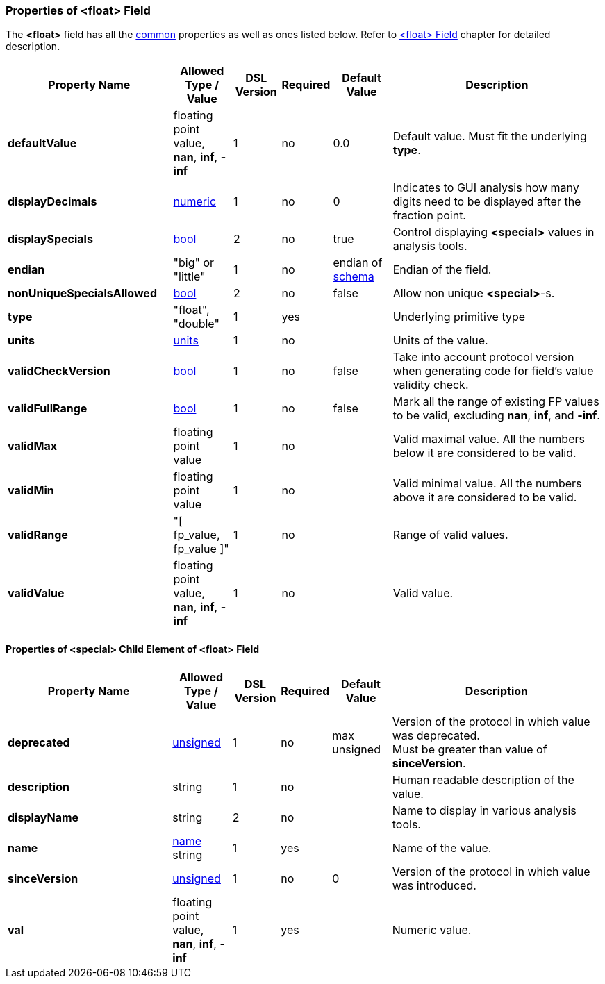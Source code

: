 <<<
[[appendix-float]]
=== Properties of &lt;float&gt; Field ===
The **&lt;float&gt;** field has all the <<appendix-fields, common>> properties as
well as ones listed below. Refer to <<fields-float, &lt;float&gt; Field>> chapter
for detailed description. 

[cols="^.^28,^.^10,^.^8,^.^8,^.^10,36", options="header"]
|===
|Property Name|Allowed Type / Value|DSL Version|Required|Default Value ^.^|Description

|**defaultValue**|floating point value, **nan**, **inf**, **-inf**|1|no|0.0|Default value. Must fit the underlying **type**.
|**displayDecimals**|<<intro-numeric, numeric>>|1|no|0|Indicates to GUI analysis how many digits need to be displayed after the fraction point.
|**displaySpecials**|<<intro-boolean, bool>>|2|no|true|Control displaying **&lt;special&gt;** values in analysis tools.
|**endian**|"big" or "little"|1|no|endian of <<schema-schema, schema>>|Endian of the field.
|**nonUniqueSpecialsAllowed**|<<intro-boolean, bool>>|2|no|false|Allow non unique **&lt;special&gt;**-s.
|**type**|"float", "double"|1|yes||Underlying primitive type
|**units**|<<appendix-units, units>>|1|no||Units of the value.
|**validCheckVersion**|<<intro-boolean, bool>>|1|no|false|Take into account protocol version when generating code for field's value validity check.
|**validFullRange**|<<intro-boolean, bool>>|1|no|false|Mark all the range of existing FP values to be valid, excluding **nan**, **inf**, and **-inf**.
|**validMax**|floating point value|1|no||Valid maximal value. All the numbers below it are considered to be valid.
|**validMin**|floating point value|1|no||Valid minimal value. All the numbers above it are considered to be valid.
|**validRange**|"[ fp_value, fp_value ]"|1|no||Range of valid values.
|**validValue**|floating point value, **nan**, **inf**, **-inf**|1|no||Valid value.
|===

==== Properties of &lt;special&gt; Child Element of &lt;float&gt; Field ====
[cols="^.^28,^.^10,^.^8,^.^8,^.^10,36", options="header"]
|===
|Property Name|Allowed Type / Value|DSL Version|Required|Default Value ^.^|Description

|**deprecated**|<<intro-numeric, unsigned>>|1|no|max unsigned|Version of the protocol in which value was deprecated. +
Must be greater than value of **sinceVersion**.
|**description**|string|1|no||Human readable description of the value.
|**displayName**|string|2|no||Name to display in various analysis tools.
|**name**|<<intro-names, name>> string|1|yes||Name of the value.
|**sinceVersion**|<<intro-numeric, unsigned>>|1|no|0|Version of the protocol in which value was introduced.
|**val**|floating point value, **nan**, **inf**, **-inf**|1|yes||Numeric value.
|===
